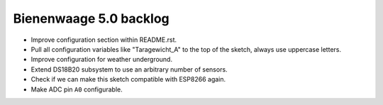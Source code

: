 #######################
Bienenwaage 5.0 backlog
#######################

- Improve configuration section within README.rst.
- Pull all configuration variables like "Taragewicht_A"
  to the top of the sketch, always use uppercase letters.
- Improve configuration for weather underground.
- Extend DS18B20 subsystem to use an arbitrary number of sensors.
- Check if we can make this sketch compatible with ESP8266 again.
- Make ADC pin ``A0`` configurable.

